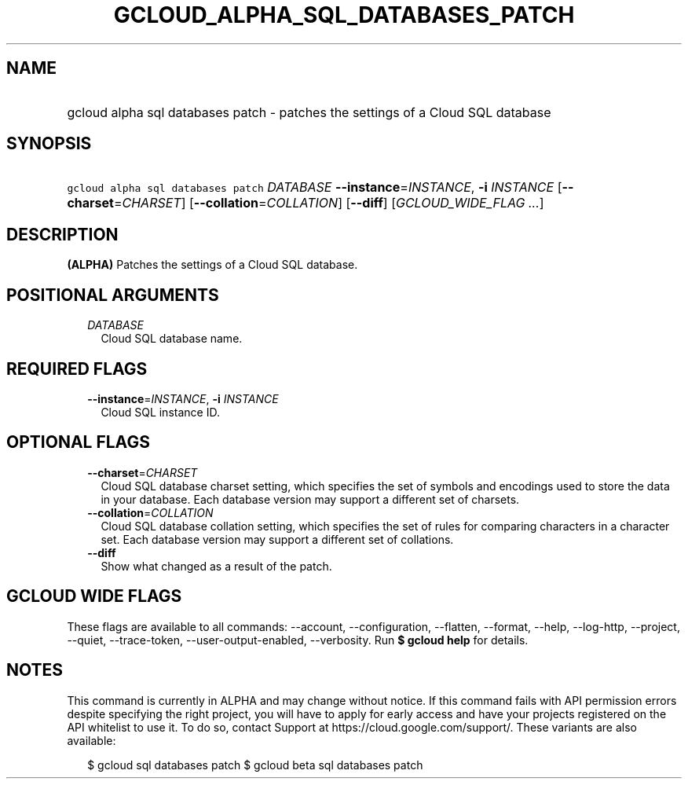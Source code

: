 
.TH "GCLOUD_ALPHA_SQL_DATABASES_PATCH" 1



.SH "NAME"
.HP
gcloud alpha sql databases patch \- patches the settings of a Cloud SQL database



.SH "SYNOPSIS"
.HP
\f5gcloud alpha sql databases patch\fR \fIDATABASE\fR \fB\-\-instance\fR=\fIINSTANCE\fR, \fB\-i\fR \fIINSTANCE\fR [\fB\-\-charset\fR=\fICHARSET\fR] [\fB\-\-collation\fR=\fICOLLATION\fR] [\fB\-\-diff\fR] [\fIGCLOUD_WIDE_FLAG\ ...\fR]



.SH "DESCRIPTION"

\fB(ALPHA)\fR Patches the settings of a Cloud SQL database.



.SH "POSITIONAL ARGUMENTS"

.RS 2m
.TP 2m
\fIDATABASE\fR
Cloud SQL database name.


.RE
.sp

.SH "REQUIRED FLAGS"

.RS 2m
.TP 2m
\fB\-\-instance\fR=\fIINSTANCE\fR, \fB\-i\fR \fIINSTANCE\fR
Cloud SQL instance ID.


.RE
.sp

.SH "OPTIONAL FLAGS"

.RS 2m
.TP 2m
\fB\-\-charset\fR=\fICHARSET\fR
Cloud SQL database charset setting, which specifies the set of symbols and
encodings used to store the data in your database. Each database version may
support a different set of charsets.

.TP 2m
\fB\-\-collation\fR=\fICOLLATION\fR
Cloud SQL database collation setting, which specifies the set of rules for
comparing characters in a character set. Each database version may support a
different set of collations.

.TP 2m
\fB\-\-diff\fR
Show what changed as a result of the patch.


.RE
.sp

.SH "GCLOUD WIDE FLAGS"

These flags are available to all commands: \-\-account, \-\-configuration,
\-\-flatten, \-\-format, \-\-help, \-\-log\-http, \-\-project, \-\-quiet,
\-\-trace\-token, \-\-user\-output\-enabled, \-\-verbosity. Run \fB$ gcloud
help\fR for details.



.SH "NOTES"

This command is currently in ALPHA and may change without notice. If this
command fails with API permission errors despite specifying the right project,
you will have to apply for early access and have your projects registered on the
API whitelist to use it. To do so, contact Support at
https://cloud.google.com/support/. These variants are also available:

.RS 2m
$ gcloud sql databases patch
$ gcloud beta sql databases patch
.RE


